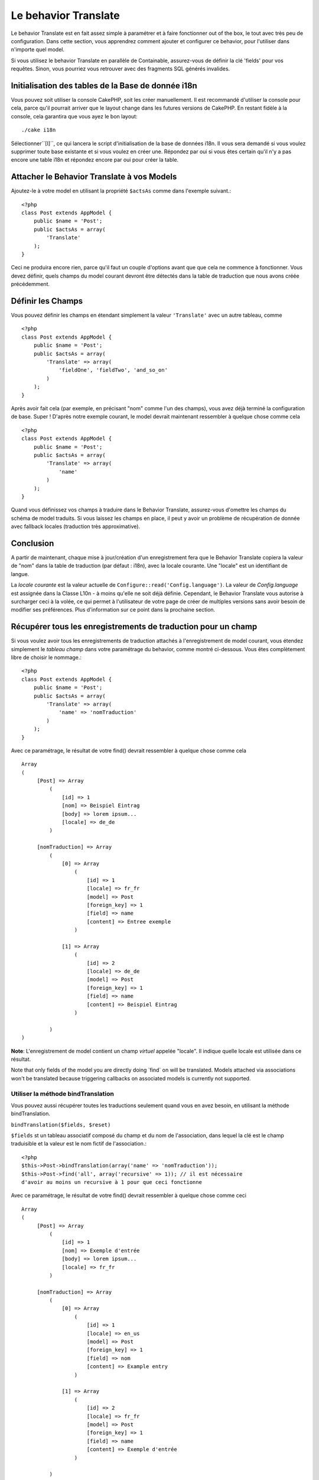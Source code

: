 Le behavior Translate
#####################

.. php:class:: TranslateBehavior()

Le behavior Translate est en fait assez simple à paramétrer et à faire 
fonctionner out of the box, le tout avec très peu de configuration. 
Dans cette section, vous apprendrez comment ajouter et configurer ce behavior, 
pour l'utiliser dans n'importe quel model.

Si vous utilisez le behavior Translate en parallèle de Containable, 
assurez-vous de définir la clé 'fields' pour vos requêtes. Sinon, vous 
pourriez vous retrouver avec des fragments SQL générés invalides.

Initialisation des tables  de la Base de donnée i18n
====================================================

Vous pouvez soit utiliser la console CakePHP, soit les créer manuellement. 
Il est recommandé d'utiliser la console pour cela, parce qu'il pourrait 
arriver que le layout change dans les futures versions de CakePHP. En 
restant fidèle à la console, cela garantira que vous ayez le bon layout::

    ./cake i18n

Sélectionner``[I]``, ce qui lancera le script d'initialisation de la base 
de données i18n. Il vous sera demandé si vous voulez supprimer toute base 
existante et si vous voulez en créer une. Répondez par oui si vous êtes 
certain qu'il n'y a pas encore une table i18n et répondez encore par oui 
pour créer la table.

Attacher le Behavior Translate à vos Models
============================================

Ajoutez-le à votre model en utilisant la propriété ``$actsAs`` comme dans 
l'exemple suivant.::

    <?php
    class Post extends AppModel {
        public $name = 'Post';
        public $actsAs = array(
            'Translate'
        );
    }

Ceci ne produira encore rien, parce qu'il faut un couple d'options avant 
que que cela ne commence à fonctionner. Vous devez définir, quels champs 
du model courant devront être détectés dans la table de traduction que nous 
avons créée précédemment.

Définir les Champs
==================

Vous pouvez définir les champs en étendant simplement la valeur ``'Translate'`` 
avec un autre tableau, comme ::

    <?php
    class Post extends AppModel {
        public $name = 'Post';
        public $actsAs = array(
            'Translate' => array(
                'fieldOne', 'fieldTwo', 'and_so_on'
            )
        );
    }

Après avoir fait cela (par exemple, en précisant "nom" comme l'un des champs), 
vous avez déjà terminé la configuration de base. Super ! D'après notre exemple 
courant, le model devrait maintenant ressembler à quelque chose comme cela ::

    <?php
    class Post extends AppModel {
        public $name = 'Post';
        public $actsAs = array(
            'Translate' => array(
                'name'
            )
        );
    }

Quand vous définissez vos champs à traduire dans le Behavior Translate, 
assurez-vous d'omettre les champs du schéma de model traduits.
Si vous laissez les champs en place, il peut y avoir un problème de 
récupération de donnée avec fallback locales (traduction très approximative).

Conclusion
==========

A partir de maintenant, chaque mise à jour/création d'un enregistrement fera 
que le Behavior Translate copiera la valeur de "nom" dans la table de 
traduction (par défaut : i18n), avec la locale courante. Une "locale" est un 
identifiant de langue.

La *locale courante* est la valeur actuelle de 
``Configure::read('Config.language')``. La valeur de *Config.language* est 
assignée dans la Classe L10n - à moins qu'elle ne soit déjà définie. Cependant, 
le Behavior Translate vous autorise à surcharger ceci à la volée, ce qui 
permet à l'utilisateur de votre page de créer de multiples versions sans avoir 
besoin de modifier ses préférences. Plus d'information sur ce point dans la 
prochaine section.

Récupérer tous les enregistrements de traduction pour un champ
==============================================================

Si vous voulez avoir tous les enregistrements de traduction attachés à 
l'enregistrement de model courant, vous étendez simplement le *tableau champ* 
dans votre paramétrage du behavior, comme montré ci-dessous. Vous êtes 
complètement libre de choisir le nommage.::

    <?php
    class Post extends AppModel {
        public $name = 'Post';
        public $actsAs = array(
            'Translate' => array(
                'name' => 'nomTraduction'
            )
        );
    }

Avec ce paramétrage, le résultat de votre find() devrait ressembler à quelque 
chose comme cela ::

    Array
    (
         [Post] => Array
             (
                 [id] => 1
                 [nom] => Beispiel Eintrag 
                 [body] => lorem ipsum...
                 [locale] => de_de
             )
    
         [nomTraduction] => Array
             (
                 [0] => Array
                     (
                         [id] => 1
                         [locale] => fr_fr
                         [model] => Post
                         [foreign_key] => 1
                         [field] => name
                         [content] => Entree exemple
                     )
    
                 [1] => Array
                     (
                         [id] => 2
                         [locale] => de_de
                         [model] => Post
                         [foreign_key] => 1
                         [field] => name
                         [content] => Beispiel Eintrag
                     )
    
             )
    )

**Note**: L'enregistrement de model contient un champ *virtuel* appelée 
"locale". Il indique quelle locale est utilisée dans ce résultat.

Note that only fields of the model you are directly doing \`find\`
on will be translated. Models attached via associations won't be
translated because triggering callbacks on associated models is
currently not supported.

Utiliser la méthode bindTranslation
~~~~~~~~~~~~~~~~~~~~~~~~~~~~~~~~~~~

Vous pouvez aussi récupérer toutes les traductions seulement quand vous en 
avez besoin, en utilisant la méthode bindTranslation.

``bindTranslation($fields, $reset)``

``$fields`` st un tableau associatif composé du champ et du nom de 
l'association, dans lequel la clé est le champ traduisible et la valeur 
est le nom fictif de l'association.::

    <?php
    $this->Post->bindTranslation(array('name' => 'nomTraduction'));
    $this->Post->find('all', array('recursive' => 1)); // il est nécessaire 
    d'avoir au moins un recursive à 1 pour que ceci fonctionne

Avec ce paramétrage, le résultat de votre find() devrait ressembler à quelque 
chose comme ceci ::
   
    Array
    (
         [Post] => Array
             (
                 [id] => 1
                 [nom] => Exemple d'entrée
                 [body] => lorem ipsum...
                 [locale] => fr_fr
             )

         [nomTraduction] => Array
             (
                 [0] => Array
                     (
                         [id] => 1
                         [locale] => en_us
                         [model] => Post
                         [foreign_key] => 1
                         [field] => nom
                         [content] => Example entry
                     )

                 [1] => Array
                     (
                         [id] => 2
                         [locale] => fr_fr
                         [model] => Post
                         [foreign_key] => 1
                         [field] => name
                         [content] => Exemple d'entrée
                     )

             )
    )

Sauvegarder dans une autre Langue
=================================

Vous pouvez forcer le model qui utilise le TranslateBehavior à sauvegarder 
dans une autre langue que celle détectée.

Pour dire à un model dans quelle langue le contenu devra être sauvé, changez 
simplement la valeur de la propriété $locale du model, avant que vous ne 
sauvegardiez les données dans la base. Vous pouvez faire çà dans votre 
controller ou vous pouvez le définir directement dans le model.

**Example A:** Dans votre controller::
    
    <?php
    class PostsController extends AppController {
        public $name = 'Posts';

        public function add() {
            if (!empty($this->request->data)) {
                $this->Post->locale = 'de_de'; // nous allons sauvegarder la version allemande
                $this->Post->create();
                if ($this->Post->save($this->request->data)) {
                    $this->redirect(array('action' => 'index'));
                }
            }
        }
    }

**Exemple B:** Dans votre model::

    <?php
    class Post extends AppModel {
        public $name = 'Post';
        public $actsAs = array(
            'Translate' => array(
                'nom'
            )
        );

        // Option 1) definir la propriété directement tout simplement
        public $locale = 'fr_fr';

        // Option 2) créer une méthode simple 
        public function setLanguage($locale) {
            $this->locale = $locale;
        }
    }

Traduction de Tables Multiples
==============================

Si vous attendez beaucoup d'entrée, vous vous demandez certainement
comment gérer tout cela dans une base de donnée qui grossit rapidement.

Il y a deux propriétés introduite dans le Behavior Translate
qui permettent de spécifier quel model doit être relié au model
qui contient les traductions.

Les voici **$translateModel** et **$translateTable**.

Disons que nous voulons sauver nos traductions pour tous les posts dans la
table "post-Files _i18ns" au lieu de la valeur par défaut "i18n" de la table.
Pour faire cela vous avez besoin de paramétrer votre model comme cela ::

    <?php
    class Post extends AppModel {
        public $name = 'Post';
        public $actsAs = array(
            'Translate' => array(
                'name'
            )
        );
        
        // Utilise un model différent (ainsi qu'une table)
        public $translateModel = 'PostI18n';
    }

**Important** vous devez mettre au pluriel la table.C'est maintenant
un model habituel et il peut être traité en tant que tel avec les conventions 
qui en découlent.

Le schéma de la table elle-même doit être identique à celui généré par la 
console CakePHP. Pour vous assurer qu'il s'intègre vous pourriez initialiser 
une table i18n vide au travers de la console et renommer la table après coup.

Créer le Model de Traduction
~~~~~~~~~~~~~~~~~~~~~~~~~~~~~

Pour que cela fonctionne vous devez créer le fichier de l'actuel
model dans le dossier des models. La raison est qu'il n'y a pas de propriété 
pour définir le displayField directement dans le model utilisant ce behavior.

Assurez vous de changer le ``$displayField`` en ``'field'``.::

    <?php
    class PostI18n extends AppModel { 
        public $displayField = 'field'; // important
    }
    // nom du fichier: post_i18n.php

C'est tout ce qu'il faut. Vous pouvez aussi ajouter toutes les propriétés 
des models comme $useTable. Mais pour une meilleure cohérence nous 
pouvons faire cela dans le model qui utilise ce model de traduction. 
C'est là que l'option ``$translateTable`` entre en jeu. 

Modification d'une Table
~~~~~~~~~~~~~~~~~~~~~~~~

Si vous voulez changer le nom de la table, il vous suffit simplement 
de définir $translateTable dans votre model, comme ceci ::

    <?php
    class Post extends AppModel {
        public $name = 'Post';
        public $actsAs = array(
            'Translate' => array(
                'name'
            )
        );
        
        // Utiliser un model différent
        public $translateModel = 'PostI18n';
        
        // Utiliser une table différente pour translateModel
        public $translateTable = 'post_translations';
    }

A noter que **vous ne pouvez pas utiliser $translateTable seule**. 
Si vous n'avez pas l'intention d'utiliser un Model de traduction 
``$translateModel`` personnalisé, alors laissez cette propriété inchangée. 
La raison est qu'elle casserait votre configuration et vous afficherait un 
message "Missing Table" pour le model I18n par défaut, lequel est créé à 
l'exécution.


.. meta::
    :title lang=fr: Translate
    :keywords lang=fr: invalid sql,correct layout,translation table,layout changes,database tables,array,queries,cakephp,models,translate,public name
